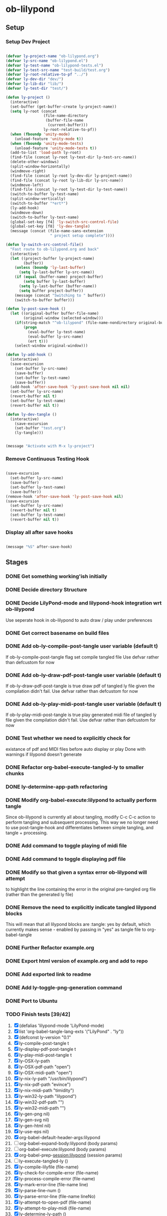 * ob-lilypond
** Setup
*** Setup Dev Project

#+BEGIN_SRC emacs-lisp :results silent
  
  (defvar ly-project-name "ob-lilypond.org")
  (defvar ly-src-name "ob-lilypond.el")
  (defvar ly-test-name "ob-lilypond-tests.el")
  (defvar ly-test-src-name "test-build/test.org")
  (defvar ly-root-relative-to-pf "../")
  (defvar ly-dev-dir "dev/")
  (defvar ly-lib-dir "lib/")
  (defvar ly-test-dir "test/")
  
  (defun ly-project ()
    (interactive)
    (set-buffer (get-buffer-create ly-project-name))
    (setq ly-root (concat 
                   (file-name-directory 
                    (buffer-file-name 
                     (current-buffer)))
                   ly-root-relative-to-pf))
    (when (fboundp 'unity-mode)
      (unload-feature 'unity-mode t))
    (when (fboundp 'unity-mode-tests)
      (unload-feature 'unity-mode-tests t))
    (add-to-list 'load-path ly-root)
    (find-file (concat ly-root ly-test-dir ly-test-src-name))
    (delete-other-windows)
    (split-window-horizontally)
    (windmove-right)
    (find-file (concat ly-root ly-dev-dir ly-project-name))
    (find-file (concat ly-root ly-lib-dir ly-src-name))
    (windmove-left)
    (find-file (concat ly-root ly-test-dir ly-test-name))
    (switch-to-buffer ly-test-name)
    (split-window-vertically)
    (switch-to-buffer "*ert*")
    (ly-add-hook)
    (windmove-down)
    (switch-to-buffer ly-test-name)
    (global-set-key [f4] 'ly-switch-src-control-file)
    (global-set-key [f8] 'ly-dev-tangle)
    (message (concat (file-name-sans-extension
                      " project setup complete"))))
  
  (defun ly-switch-src-control-file()
    "Fast route to ob-lilypond.org and back"
    (interactive)
    (let ((project-buffer ly-project-name)
          (buffer))
      (unless (boundp 'ly-last-buffer)
        (setq ly-last-buffer ly-src-name))
      (if (equal (buffer-name) project-buffer)
          (setq buffer ly-last-buffer)
        (setq ly-last-buffer (buffer-name))
        (setq buffer project-buffer))
      (message (concat "Switching to " buffer))
      (switch-to-buffer buffer)))
  
  (defun ly-post-save-hook ()
    (let ((original-buffer buffer-file-name)
          (original-window (selected-window)))
      (if(string-match "^ob-lilypond" (file-name-nondirectory original-buffer)) 
          (progn
            (eval-buffer ly-test-name)
            (eval-buffer ly-src-name)
            (ert t)))
      (select-window original-window)))
  
  (defun ly-add-hook ()
    (interactive)
    (save-excursion
      (set-buffer ly-src-name)
      (save-buffer)
      (set-buffer ly-test-name)
      (save-buffer))
    (add-hook 'after-save-hook 'ly-post-save-hook nil nil)
    (set-buffer ly-src-name)
    (revert-buffer nil t) 
    (set-buffer ly-test-name)
    (revert-buffer nil t))

  (defun ly-dev-tangle ()
    (interactive)
      (save-excursion
      (set-buffer "test.org")
      (ly-tangle)))

  
  (message "Activate with M-x ly-project")
  
#+END_SRC

*** Remove Continuous Testing Hook

#+BEGIN_SRC emacs-lisp :results silent
  
  (save-excursion
    (set-buffer ly-src-name)
    (save-buffer)
    (set-buffer ly-test-name)
    (save-buffer))
  (remove-hook 'after-save-hook 'ly-post-save-hook nil)
  (save-excursion
    (set-buffer ly-src-name)
    (revert-buffer nil t) 
    (set-buffer ly-test-name)
    (revert-buffer nil t))
  
#+END_SRC

*** Display all after save hooks 

#+BEGIN_SRC emacs-lisp :results silent

(message "%S" after-save-hook)
 
#+END_SRC

** Stages
*** DONE Get something working'ish initially
*** DONE Decide directory Structure
*** DONE Decide LilyPond-mode and lilypond-hook integration wrt ob-lilypond
Use seperate hook in ob-lilypond to auto draw / play under preferences
*** DONE Get correct basename on build files
*** DONE Add ob-ly-compile-post-tangle user variable (default t)
If ob-ly-compile-post-tangle flag set compile tangled file
Use defvar rather than defcustom for now

*** DONE Add ob-ly-draw-pdf-post-tangle  user variable (default t)
If ob-ly-draw-pdf-post-tangle is true draw pdf of tangled ly file given the
compilation didn't fail.
Use defvar rather than defcustom for now

*** DONE Add ob-ly-play-midi-post-tangle user variable (default t)
If ob-ly-play-midi-post-tangle is true play generated midi file of tangled ly file given the
compilation didn't fail.
Use defvar rather than defcustom for now
*** DONE Test whether we need to explicitly check for 
    existance of pdf and MIDI files before auto display or play
Done with warnings if lilypond doesn't generate
*** DONE Refactor org-babel-execute-tangled-ly to smaller chunks
*** DONE ly-determine-app-path refactoring
*** DONE Modify org-babel-execute:lilypond to actually perform tangle
Since ob-lilypond is currently all about tangling, modify C-c C-c
action to perform tangling and subsequent processing. This way we
no longer need to use post-tangle-hook and differentiates between
simple tangling, and tangle + processing.
*** DONE Add command to toggle playing of midi file
*** DONE Add command to toggle displaying pdf file
*** DONE Modify so that given a syntax error ob-lilypond will attempt 
    to highlight the line containing the error in the original
    pre-tangled org file (rather than the generated ly file)
*** DONE Remove the need to explicitly indicate tangled lilypond blocks
This will mean that all lilypond blocks are :tangle: yes by default,
which currently makes sense - enabled by passing in "yes" as tangle
file to org-babel-tangle

*** DONE Further Refactor example.org
*** DONE Export html version of example.org and add to repo
*** DONE Add exported link to readme
*** DONE Add ly-toggle-png-generation command
*** DONE Port to Ubuntu
*** TODO Finish tests [39/42]
 1. [X] (defalias 'lilypond-mode 'LilyPond-mode)
 2. [X] list 'org-babel-tangle-lang-exts '("LilyPond" . "ly"))
 3. [X] (defconst ly-version "0.1"
 4. [X] ly-compile-post-tangle t
 5. [X] ly-display-pdf-post-tangle t
 6. [X] ly-play-midi-post-tangle t
 7. [X] ly-OSX-ly-path
 8. [X] ly-OSX-pdf-path "open")
 9. [X] ly-OSX-midi-path "open")
 10. [X] ly-nix-ly-path "/usr/bin/lilypond")
 11. [X] ly-nix-pdf-path "evince")
 12. [X] ly-nix-midi-path "timidity")
 13. [X] ly-win32-ly-path "lilypond")
 14. [X] ly-win32-pdf-path "")
 15. [X] ly-win32-midi-path "")
 16. [X] ly-gen-png nil)
 17. [X] ly-gen-svg nil)
 18. [X] ly-gen-html nil)
 19. [X] ly-use-eps nil)
 20. [X] org-babel-default-header-args:lilypond
 21. [ ] org-babel-expand-body:lilypond (body params)
 22. [ ] org-babel-execute:lilypond (body params)
 23. [X] org-babel-prep-session:lilypond (session params)
 24. [ ] ly-execute-tangled-ly ()
 25. [X] ly-compile-lilyfile (file-name)
 26. [X] ly-check-for-compile-error (file-name)
 27. [X] ly-process-compile-error (file-name)
 28. [X] ly-mark-error-line (file-name line)
 29. [X] ly-parse-line-num ()
 30. [X] ly-parse-error-line (file-name lineNo)
 31. [X] ly-attempt-to-open-pdf (file-name)
 32. [X] ly-attempt-to-play-midi (file-name)
 33. [X] ly-determine-ly-path ()
 34. [X] ly-determine-pdf-path ()
 35. [X] ly-determine-midi-path ()
 36. [X] ly-toggle-midi-play ()
 37. [X] ly-toggle-pdf-display ()
 38. [X] ly-toggle-png-generation ()
 39. [X] ly-toggle-html-generation ()
 40. [X] (defun ly-version (&optional insert-at-point)
 41. [X] ly-switch-extension (file-name ext)
 42. [X] (provide 'ob-lilypond)

*** DONE Figure out export with lower case lilypond restriction
*** DONE Decide How to handle OS dependencies
 - midi player
 - pdf viewer
 - LilyPond location (Set up seperate binary paths relative to OS)
 - LilyPond API (OSX needs special treatment at the very least
*** DONE Remove noise by setting :results . "silent" as lilypond default
*** DONE Figure out why Emacs occasionally auto-loads filename.lilypond!
**** DONE Reduced scope of (save-excursion) to avoid this - doesn't help
**** DONE Perhaps need unwind-protection - causes issues
**** TODO Modify error marking to use absolute block size counting for location
**** TODO Research when an extra option was added to THE FRONT of org-babel-tangle option list
May need a note in docs or a test of version.

*** DONE Add examples using org-babel for programmatic note generation
*** WAITING Get feedback from Shelagh regarding direction and current 
*** DONE Add :noweb "yes" and :comments "yes" as lilypond defaults
*** TODO Modify Readme to include paths to examples
*** TODO Add usage information [1/3]
 - [ ] Font-lock fontify in blocks by default
 - [ ] Practical effects of default ob-lilypond header parameters
 - [X] List of commands
*** DONE Post to org mailing list in hope of some feedback
*** TODO How to refactor Ruby stuff in examples for DRY 
Need to work out how to chain babel blocks which are passing parameters.
*** TODO Re-check in Ubuntu
*** TODO Port to a win32 machine
*** TODO Modify error marking / linking to use :headers "yes" [0/5]
By defaulting :headers to "yes" in ob-lilypond I can map error to original
org file more reliably by utilising the link information in the
generated header. 
 - [ ] Consider generating link in *lilypond* build results
 - [ ] Make "syntax marking" optional since we have the link - or remove?
 - [ ] Fall back to the current best guess if :headers "no" is used?
 - [ ] If marking is used, need to expand just the relevant heading
*** TODO Improve examples [0/4]
 - [ ] Swap modal-cycle 1 and 2 as 2 is probably the more useful 
 - [ ] Add notes on how modal cycles are generated and there relevance
 - [ ] Would love to add a harmonic series example to 'evolve' major scale
 - [ ] Check Misty - Errol Garner is out of copywright, if not swap with
   "Empathy"

*** TODO Devise a "mode" for generating liypond partials as embedded png images
*** TODO Check out lyqi-mode  
